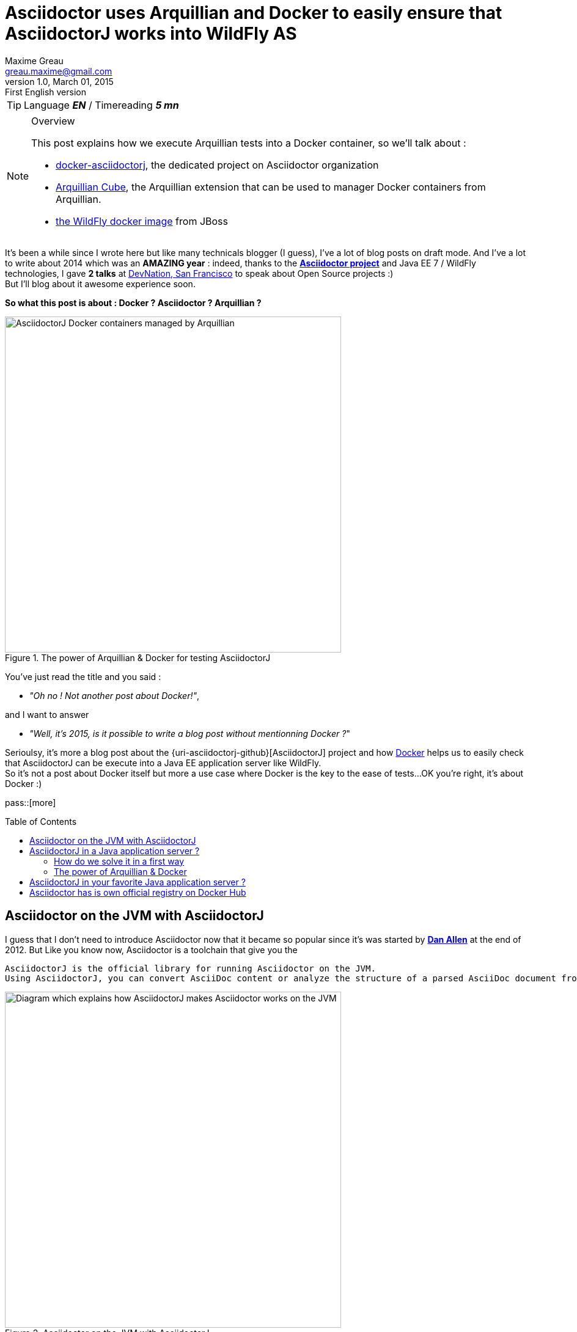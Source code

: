 = Asciidoctor uses Arquillian and Docker to easily ensure that AsciidoctorJ works into WildFly AS
Maxime Greau <greau.maxime@gmail.com>
v1.0, March 01, 2015: First English version
:awestruct-layout: post
:awestruct-tags: [asciidoctor, docker, wildfly, arquillian]
:toc2:
:toc-placement: preamble
:toc-title: Table of Contents
:source-highlighter: coderay
:linkattrs:
:sectanchors:
:sectlink:
:experimental:
:mdash: &#8212;
:language: asciidoc
:includedir: _includes
:icons: font
:images: ./images/
//Refs
:link-devnation-talk: http://www.devnation.org/2014/#websocketAsciidoctor
:link-devnation-bof: http://www.devnation.org/2014/#bofWildfly8
:link-asciidoctorj-bug1: http://github.com/asciidoctor/asciidoctorj/issues
:link-asciidoctorj-bug2: http://github.com/asciidoctor/asciidoctorj/issues
:uri-asciidoctor: http://asciidoctor.org
:uri-asciidoctor-dockerhub: https://registry.hub.docker.com/repos/asciidoctor/
:uri-asciidoctorj: https://github.com/asciidoctor/asciidoctorj
:uri-asciidoctorj-diagram: https://raw.githubusercontent.com/mgreau/slides/master/websocket-asciidoctor/NantesJUG/images/asciidoctor-java.png
:uri-asciidoctorj-doc: http://asciidoctor.org/docs/asciidoctorj/
:uri-docker-asciidoctorj-github: http://github.com/mgreau/docker-asciidoctorj
:uri-asciidoctor-docker-hub: https://registry.hub.docker.com/repos/asciidoctor/
:uri-asciidoctor: http://asciidoctor.org
:uri-arquillian-cube-github: https://github.com/arquillian/arquillian-cube
:uri-jboss-wildfly-docker: https://registry.hub.docker.com/u/jboss/wildfly/
:uri-docker: http://docker.com
:uri-asciidoctorj-wildflyas-install: http://asciidoctor.org/docs/asciidoctorj/#running-asciidoctorj-on-wildfly-as
:uri-twitter-dan-allen: http://twitter.com/mojavelinux
:uri-twitter-alex-sotob: http://twitter.com/alexsotob

TIP: Language *_EN_* /  Timereading *_5 mn_*

[NOTE]
.Overview
====
This post explains how we execute Arquillian tests into a Docker container, so we'll talk about :

* {uri-docker-asciidoctorj-github}[docker-asciidoctorj], the dedicated project on Asciidoctor organization
* {uri-arquillian-cube-github}[Arquillian Cube], the Arquillian extension that can be used to manager Docker containers from Arquillian.
* {uri-jboss-wildfly-docker}[the WildFly docker image] from JBoss
====

It's been a while since I +wrote+ here but like many technicals blogger (I guess), I've a lot of blog posts on draft mode. And I've a lot to write about 2014 which was
an *AMAZING year* : indeed, thanks to the {uri-asciidoctor}[*Asciidoctor project*] and +Java EE 7 / WildFly+ technologies, I gave *2 talks* at {link-devnation-talk}[+DevNation, San Francisco+] to speak about Open Source projects :)  +
But I'll blog about it +awesome experience+ soon.

*So what this post is about : Docker ? Asciidoctor ? Arquillian ?*

[[docker_arquillian_asciidoctor]]
.The power of Arquillian & Docker for testing AsciidoctorJ
image::docker-arquillian-asciidoctor.svg[AsciidoctorJ Docker containers managed by Arquillian,550]


You've just read the title and you said : +

- _"Oh no ! Not another post about Docker!"_, 

and I want to answer +

- _"Well, it's 2015, is it possible to write a blog post without mentionning Docker ?_" +

Serioulsy, it's more a blog post about the {uri-asciidoctorj-github}[AsciidoctorJ] project and how {uri-docker}[Docker] helps us to easily check that AsciidoctorJ can be execute into a Java EE application server like WildFly. +
So it's not a post about Docker itself but more a use case where Docker is the key to the ease of tests...OK you're right, it's about Docker :)

pass::[more]

== Asciidoctor on the JVM with AsciidoctorJ

I guess that I don't need to introduce Asciidoctor now that it became so popular since it's was started by {uri-twitter-dan-allen}[*Dan Allen*] at the end of 2012.
But
Like you know now, Asciidoctor is a toolchain that give you the

----
AsciidoctorJ is the official library for running Asciidoctor on the JVM.
Using AsciidoctorJ, you can convert AsciiDoc content or analyze the structure of a parsed AsciiDoc document from Java and other JVM languages
----

[[asciidoctorj_jvm]]
.Asciidoctor on the JVM with AsciidoctorJ
image::{uri-asciidoctorj-diagram}[Diagram which explains how AsciidoctorJ makes Asciidoctor works on the JVM,550]

TODO => add diagram

== AsciidoctorJ in a Java application server ?

So here we have a problem 
The problem is that if you want to include AsciidoctorJ in your Java application, it's not easy. Indeed, AsciidoctorJ is base on JRUby and
we have some classloader troubles with JRuby see bugs and discussions below :

- bug1
- bug2
- bug3

=== How do we solve it in a first way

We tried

=== The power of Arquillian & Docker

==== Arquillian Cube extension

Arquillian Cube is an Aq
TODO => schema
TODO => exemple code

==== Docker AsciidoctorJ project in details

The project layout is as follows :

[[eg5-callouts]]
.project structure
====
[source, text]
----
+ dockerfiles
   |+ wildfly82
      |- Dockerfile   // <1>
+ src/main/java
   |+ org.asciidoctor
      |- AsciidoctorProcessor.java    // <2>
      |- ConverterServlet.java   // <3>
+ src/main/resources
   |+ adoc
      |- sample.adoc   // <5>
+ src/test/java
   |+ org.asciidoctor
      |- ConverterServletTest.java   // <4>
+ src/test/resources
   |+ wildfly
      |- MANIFEST.MF   // <5>
   |- arquillian.xml   
pom.xml		
----
<1> TODO
<2> TODO
<3> TODO 
<4> TODO
<5> TODO
====


[[eg1-callouts]]
.Dockerfile
====
[source, text]
----
FROM jboss/wildfly:8.2.0.Final   // <1>
MAINTAINER Maxime Gréau <greau.maxime@gmail.com>

# Create a WildFly admin user to deploy app with CLI
RUN /opt/jboss/wildfly/bin/add-user.sh -up mgmt-users.properties admin Admin#70365 --silent

# Set env variables for versions
ENV ASCIIDOCTORJ_VERSION 1.5.2
ENV ASCIIDOCTORJ_PDF_VERSION 1.5.0-alpha.6
ENV ASCIIDOCTORJ_EPUB3_VERSION 1.5.0-alpha.4
ENV JRUBY_VERSION 1.7.16.1

# Handle asciidoctor-backends
ENV ASCIIDOCTOR_BACKENDS /opt/jboss/asciidoctor-backends
RUN mkdir -p ${ASCIIDOCTOR_BACKENDS}

# Create the AsciidoctorJ module
RUN mkdir -p ${JBOSS_HOME}/modules/org/asciidoctor/main
ENV ASCIIDOCTORJ_MODULE /opt/jboss/wildfly/modules/org/asciidoctor/main

# Output directory to store generated files
ENV OUTPUT_DIRECTORY /opt/jboss/documents
RUN mkdir -p ${OUTPUT_DIRECTORY}

# Set the ULR_BASE env variable to download artifacts
ENV URL_BASE https://repo1.maven.org/maven2/

ADD module.xml ${ASCIIDOCTORJ_MODULE}/module.xml

RUN cd ${ASCIIDOCTORJ_MODULE} \
&& curl -O ${URL_BASE}org/asciidoctor/asciidoctorj/${ASCIIDOCTORJ_VERSION}/asciidoctorj-${ASCIIDOCTORJ_VERSION}.jar \
&& curl -O ${URL_BASE}org/asciidoctor/asciidoctorj-pdf/${ASCIIDOCTORJ_PDF_VERSION}/asciidoctorj-pdf-${ASCIIDOCTORJ_PDF_VERSION}.jar \
&& curl -O ${URL_BASE}org/asciidoctor/asciidoctorj-epub3/${ASCIIDOCTORJ_EPUB3_VERSION}/asciidoctorj-epub3-${ASCIIDOCTORJ_EPUB3_VERSION}.jar \
&& curl -O -m 900 ${URL_BASE}org/jruby/jruby-complete/${JRUBY_VERSION}/jruby-complete-${JRUBY_VERSION}.jar \
\
&& (curl -LkSs https://api.github.com/repos/asciidoctor/asciidoctor-backends/tarball | tar xfz - -C ${ASCIIDOCTOR_BACKENDS} --strip-components=1)

WORKDIR ${OUTPUT_DIRECTORY}
VOLUME ${OUTPUT_DIRECTORY}

CMD ["/opt/jboss/wildfly/bin/standalone.sh", "-b", "0.0.0.0", "-bmanagement", "0.0.0.0"]
----
<1> start with the WildFly JBoss image
<2> TODO
<3> TODO
<4> TODO

====


== AsciidoctorJ in your favorite Java application server ?

It seems that the *JRuby* classloader problem is solve with the use of *JBoss Modules components*. +
But if you want to quickly test AsciidoctorJ in your favorite Java application server +
If you're using another Java application server than WildFly AS like TomEE...feel free to fork the project and quickly tests if it works into
application server, here are the steps to follow :

 . Fork the GitHub repository {uri-docker-asciidoctorj}[docker-asciidoctorj] 
 . Create a +Dockerfile+ file in a +dockerfiles+ subfolder, following the named convention +{appservername}{version}+
 . Update the +src/test/resources/arquillian.xml+ file to add a docker container
 . Update the +pom.xml+ to add Maven profiles related to the application server
 . Execute tests (maybe create a dedicated test) and see the results

If you do it, I'd love to have your feedbacks so feel free to add a comment here, on the discussion list or on the GitHub project. +
We are waiting for PR :)

== Asciidoctor has is own official registry on Docker Hub

The good news here is that the asciidoctor project now have an easy way to test if the future versions will be compatible with this architecture.
The other good news is that the
I'm proud to be one of the admin for 

Have fun with *Asciidoctor*, *Arquillian* and *Docker* :)
